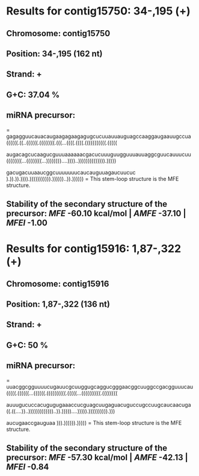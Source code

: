 * Results for contig15750: 34-,195 (+)

** *Chromosome:* contig15750
** *Position:* 34-,195 (162 nt)
** *Strand:* +
** *G+C:* 37.04 %
** *miRNA precursor:*
=
gagagguucauacaugaagagaagagugcucuuauuauguagccaaggaugaauugccua
((((((.((..((((((.((((((((.(((...((((.((((.(((((((((((.(((((

augacagcucaagucguuuaaaaaacgacucuuuguugguuuauuaggcguucauuucuu
((((((((...((((((((...))))))))....))))..)))))))))))))).)))))

gacugacuuaaucggcuuuuuuucaucauguuagaucuucuc
).)).)).)))).))))))))))).))))))..)).))))))
=
This stem-loop structure is the MFE structure.
** *Stability of the secondary structure of the precursor:* /MFE/ -60.10 kcal/mol | /AMFE/ -37.10 | /MFEI/ -1.00

* Results for contig15916: 1,87-,322 (+)

** *Chromosome:* contig15916
** *Position:* 1,87-,322 (136 nt)
** *Strand:* +
** *G+C:* 50 %
** *miRNA precursor:*
=
uuacggcgguuuucugauucgcuuggugcaggucgggaacggcuuggccgacgguuucau
(((((.((((((...((((((.((((((((((.(((((...((((((((((.((((((((

auuugucuccacugugugaaaccucguagcuugaguacuguccugccuugcaucaacuga
((.((....))..)))))))))))))..)).)))))....))))).)))))))))).)))

aucugaaccgauguaa
))).)))))).)))))
=
This stem-loop structure is the MFE structure.
** *Stability of the secondary structure of the precursor:* /MFE/ -57.30 kcal/mol | /AMFE/ -42.13 | /MFEI/ -0.84

